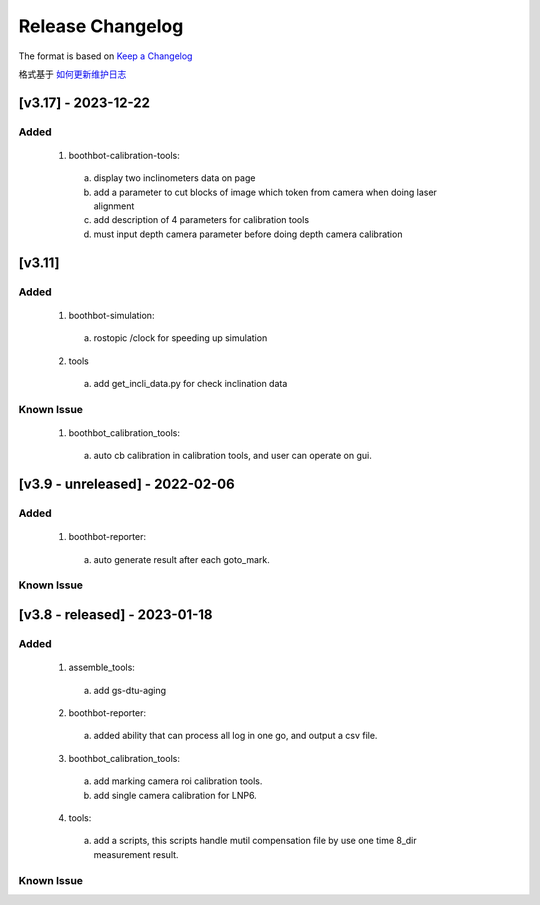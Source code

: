 Release Changelog
=================

The format is based on `Keep a Changelog <https://keepachangelog.com/en/1.0.0/>`_

格式基于 `如何更新维护日志 <https://keepachangelog.com/zh-CN/1.0.0/>`_

[v3.17] - 2023-12-22 
------------------------------
Added
^^^^^

  1. boothbot-calibration-tools:
    a. display two inclinometers data on page
    b. add a parameter to cut blocks of image which token from camera when doing laser alignment
    c. add description of 4 parameters for calibration tools
    d. must input depth camera parameter before doing depth camera calibration 


[v3.11] 
------------------------------
Added
^^^^^

  1. boothbot-simulation:
    a. rostopic /clock for speeding up simulation
  2. tools
    a. add get_incli_data.py for check inclination data


Known Issue
^^^^^^^^^^^
  1. boothbot_calibration_tools:
    a. auto cb calibration in calibration tools, and user can operate on gui.


[v3.9 - unreleased] - 2022-02-06
------------------------------
Added
^^^^^

  1. boothbot-reporter:
    a. auto generate result after each goto_mark.


Known Issue
^^^^^^^^^^^


[v3.8 - released] - 2023-01-18
------------------------------
Added
^^^^^

  1. assemble_tools:
    a. add gs-dtu-aging

  2. boothbot-reporter:
    a. added ability that can process all log in one go, and output a csv file.

  3. boothbot_calibration_tools:
    a. add marking camera roi calibration tools.
    b. add single camera calibration for LNP6.

  4. tools:
    a. add a scripts, this scripts handle mutil compensation file by use one time 8_dir measurement result.

Known Issue
^^^^^^^^^^^
